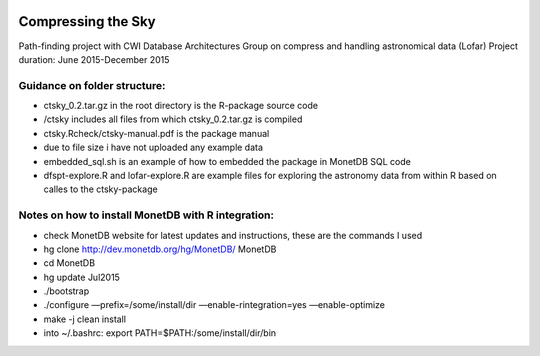 .. image:: https://zenodo.org/badge/47755645.svg
   :target: https://zenodo.org/badge/latestdoi/47755645

Compressing the Sky
====================

Path-finding project with CWI Database Architectures Group
on compress and handling astronomical data (Lofar)
Project duration: June 2015-December 2015

Guidance on folder structure:
-----------------------------
- ctsky_0.2.tar.gz in the root directory is the R-package source code
- /ctsky includes all files from which ctsky_0.2.tar.gz is compiled
- ctsky.Rcheck/ctsky-manual.pdf is the package manual
- due to file size i have not uploaded any example data
- embedded_sql.sh is an example of how to embedded the package in MonetDB SQL code
- dfspt-explore.R and lofar-explore.R are example files for exploring the astronomy data from within R based on calles to the ctsky-package

Notes on how to install MonetDB with R integration:
-------------------------------------------
- check MonetDB website for latest updates and instructions, these are the commands I used
- hg clone http://dev.monetdb.org/hg/MonetDB/ MonetDB
- cd MonetDB
- hg update Jul2015
- ./bootstrap
- ./configure —prefix=/some/install/dir —enable-rintegration=yes —enable-optimize
- make -j clean install
- into ~/.bashrc: export PATH=$PATH:/some/install/dir/bin

